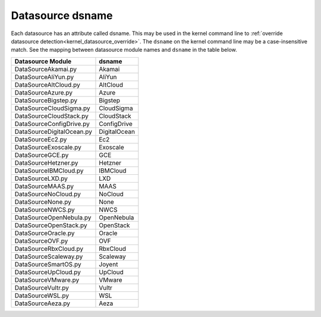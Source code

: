 .. _datasource_dsname:

Datasource dsname
*****************

Each datasource has an attribute called dsname. This may be used in the
kernel command line to
:ref:`override datasource detection<kernel_datasource_override>`. The
``dsname`` on the kernel command line may be a case-insensitive match. See the
mapping between datasource module names and ``dsname`` in the table below.


..
    generate the following map with the following one-liner:

    find cloudinit/sources -name 'DataSource*.py' | sort -u \
    |  xargs grep 'dsname =' \
    | awk -F '[/:"]' 'BEGIN { print "**Datasource Module**, **dsname**" }\
      {print $3 ", " $5}'


.. csv-table::
   :align: left

    **Datasource Module**, **dsname**
    DataSourceAkamai.py, Akamai
    DataSourceAliYun.py, AliYun
    DataSourceAltCloud.py, AltCloud
    DataSourceAzure.py, Azure
    DataSourceBigstep.py, Bigstep
    DataSourceCloudSigma.py, CloudSigma
    DataSourceCloudStack.py, CloudStack
    DataSourceConfigDrive.py, ConfigDrive
    DataSourceDigitalOcean.py, DigitalOcean
    DataSourceEc2.py, Ec2
    DataSourceExoscale.py, Exoscale
    DataSourceGCE.py, GCE
    DataSourceHetzner.py, Hetzner
    DataSourceIBMCloud.py, IBMCloud
    DataSourceLXD.py, LXD
    DataSourceMAAS.py, MAAS
    DataSourceNoCloud.py, NoCloud
    DataSourceNone.py, None
    DataSourceNWCS.py, NWCS
    DataSourceOpenNebula.py, OpenNebula
    DataSourceOpenStack.py, OpenStack
    DataSourceOracle.py, Oracle
    DataSourceOVF.py, OVF
    DataSourceRbxCloud.py, RbxCloud
    DataSourceScaleway.py, Scaleway
    DataSourceSmartOS.py, Joyent
    DataSourceUpCloud.py, UpCloud
    DataSourceVMware.py, VMware
    DataSourceVultr.py, Vultr
    DataSourceWSL.py, WSL
    DataSourceAeza.py, Aeza
